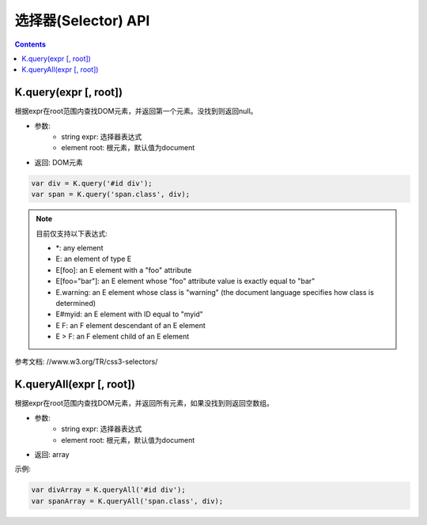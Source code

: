 选择器(Selector) API
========================================================

.. contents::
	:depth: 2

.. index:: query

.. _query:

K.query(expr [, root])
--------------------------------------------------------
根据expr在root范围内查找DOM元素，并返回第一个元素。没找到则返回null。

* 参数:
	* string expr: 选择器表达式
	* element root: 根元素，默认值为document
* 返回: DOM元素

.. sourcecode:: js

	var div = K.query('#id div');
	var span = K.query('span.class', div);

.. note::

	目前仅支持以下表达式:

	* \*: any element
	* E: an element of type E
	* E[foo]: an E element with a "foo" attribute
	* E[foo="bar"]: an E element whose "foo" attribute value is exactly equal to "bar"
	* E.warning: an E element whose class is "warning" (the document language specifies how class is determined)
	* E#myid: an E element with ID equal to "myid"
	* E F: an F element descendant of an E element
	* E > F: an F element child of an E element

参考文档: //www.w3.org/TR/css3-selectors/

.. index:: queryAll

.. _queryAll:

K.queryAll(expr [, root])
--------------------------------------------------------
根据expr在root范围内查找DOM元素，并返回所有元素，如果没找到则返回空数组。

* 参数:
	* string expr: 选择器表达式
	* element root: 根元素，默认值为document
* 返回: array

示例:

.. sourcecode:: js

	var divArray = K.queryAll('#id div');
	var spanArray = K.queryAll('span.class', div);

